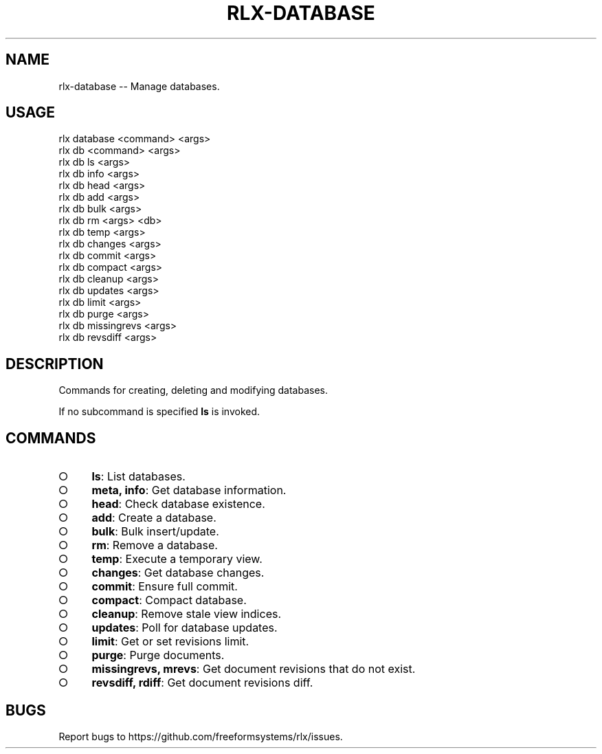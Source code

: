 .TH "RLX-DATABASE" "1" "September 2014" "rlx-database 0.1.392" "User Commands"
.SH "NAME"
rlx-database -- Manage databases.
.SH "USAGE"

.SP
rlx database <command> <args>
.br
rlx db <command> <args> 
.br
rlx db ls <args> 
.br
rlx db info <args> 
.br
rlx db head <args> 
.br
rlx db add <args> 
.br
rlx db bulk <args> 
.br
rlx db rm <args> <db> 
.br
rlx db temp <args> 
.br
rlx db changes <args> 
.br
rlx db commit <args> 
.br
rlx db compact <args> 
.br
rlx db cleanup <args> 
.br
rlx db updates <args> 
.br
rlx db limit <args> 
.br
rlx db purge <args> 
.br
rlx db missingrevs <args> 
.br
rlx db revsdiff <args>
.SH "DESCRIPTION"
.PP
Commands for creating, deleting and modifying databases.
.PP
If no subcommand is specified \fBls\fR is invoked.
.SH "COMMANDS"
.BL
.IP "\[ci]" 4
\fBls\fR: List databases.
.IP "\[ci]" 4
\fBmeta, info\fR: Get database information.
.IP "\[ci]" 4
\fBhead\fR: Check database existence.
.IP "\[ci]" 4
\fBadd\fR: Create a database.
.IP "\[ci]" 4
\fBbulk\fR: Bulk insert/update.
.IP "\[ci]" 4
\fBrm\fR: Remove a database.
.IP "\[ci]" 4
\fBtemp\fR: Execute a temporary view.
.IP "\[ci]" 4
\fBchanges\fR: Get database changes.
.IP "\[ci]" 4
\fBcommit\fR: Ensure full commit.
.IP "\[ci]" 4
\fBcompact\fR: Compact database.
.IP "\[ci]" 4
\fBcleanup\fR: Remove stale view indices.
.IP "\[ci]" 4
\fBupdates\fR: Poll for database updates.
.IP "\[ci]" 4
\fBlimit\fR: Get or set revisions limit.
.IP "\[ci]" 4
\fBpurge\fR: Purge documents.
.IP "\[ci]" 4
\fBmissingrevs, mrevs\fR: Get document revisions that do not exist.
.IP "\[ci]" 4
\fBrevsdiff, rdiff\fR: Get document revisions diff.
.EL
.SH "BUGS"
.PP
Report bugs to https://github.com/freeformsystems/rlx/issues.
